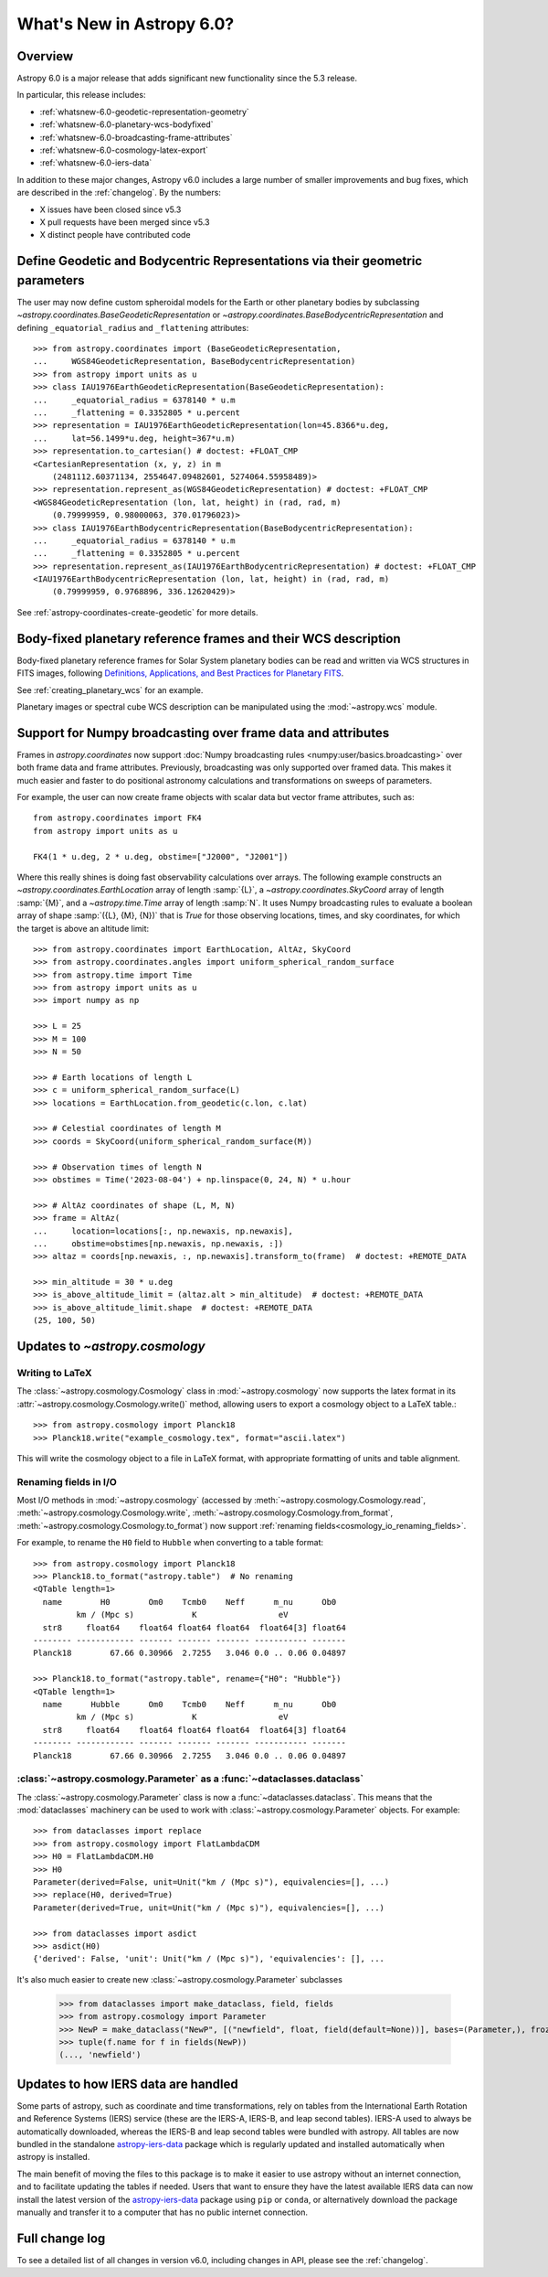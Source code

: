 .. _whatsnew-6.0:

**************************
What's New in Astropy 6.0?
**************************

Overview
========

Astropy 6.0 is a major release that adds significant new functionality since
the 5.3 release.

In particular, this release includes:

* :ref:`whatsnew-6.0-geodetic-representation-geometry`
* :ref:`whatsnew-6.0-planetary-wcs-bodyfixed`
* :ref:`whatsnew-6.0-broadcasting-frame-attributes`
* :ref:`whatsnew-6.0-cosmology-latex-export`
* :ref:`whatsnew-6.0-iers-data`

In addition to these major changes, Astropy v6.0 includes a large number of
smaller improvements and bug fixes, which are described in the :ref:`changelog`.
By the numbers:

* X issues have been closed since v5.3
* X pull requests have been merged since v5.3
* X distinct people have contributed code

.. _whatsnew-6.0-geodetic-representation-geometry:

Define Geodetic and Bodycentric Representations via their geometric parameters
==============================================================================

The user may now define custom spheroidal models for the Earth or other planetary
bodies by subclassing `~astropy.coordinates.BaseGeodeticRepresentation` or
`~astropy.coordinates.BaseBodycentricRepresentation` and defining
``_equatorial_radius`` and ``_flattening`` attributes::


    >>> from astropy.coordinates import (BaseGeodeticRepresentation,
    ...     WGS84GeodeticRepresentation, BaseBodycentricRepresentation)
    >>> from astropy import units as u
    >>> class IAU1976EarthGeodeticRepresentation(BaseGeodeticRepresentation):
    ...     _equatorial_radius = 6378140 * u.m
    ...     _flattening = 0.3352805 * u.percent
    >>> representation = IAU1976EarthGeodeticRepresentation(lon=45.8366*u.deg,
    ...     lat=56.1499*u.deg, height=367*u.m)
    >>> representation.to_cartesian() # doctest: +FLOAT_CMP
    <CartesianRepresentation (x, y, z) in m
        (2481112.60371134, 2554647.09482601, 5274064.55958489)>
    >>> representation.represent_as(WGS84GeodeticRepresentation) # doctest: +FLOAT_CMP
    <WGS84GeodeticRepresentation (lon, lat, height) in (rad, rad, m)
        (0.79999959, 0.98000063, 370.01796023)>
    >>> class IAU1976EarthBodycentricRepresentation(BaseBodycentricRepresentation):
    ...     _equatorial_radius = 6378140 * u.m
    ...     _flattening = 0.3352805 * u.percent
    >>> representation.represent_as(IAU1976EarthBodycentricRepresentation) # doctest: +FLOAT_CMP
    <IAU1976EarthBodycentricRepresentation (lon, lat, height) in (rad, rad, m)
        (0.79999959, 0.9768896, 336.12620429)>

See :ref:`astropy-coordinates-create-geodetic` for more details.


.. _whatsnew-6.0-planetary-wcs-bodyfixed:

Body-fixed planetary reference frames and their WCS description
===============================================================

Body-fixed planetary reference frames for Solar System planetary
bodies can be read and written via WCS structures in FITS images, following
`Definitions, Applications, and Best Practices for Planetary FITS <https://doi.org/10.1029/2018EA000388>`_.

See :ref:`creating_planetary_wcs` for an example.

Planetary images or spectral cube WCS description can be manipulated using the
:mod:`~astropy.wcs` module.


.. _whatsnew-6.0-broadcasting-frame-attributes:

Support for Numpy broadcasting over frame data and attributes
=============================================================

Frames in `astropy.coordinates` now support
:doc:`Numpy broadcasting rules <numpy:user/basics.broadcasting>` over both
frame data and frame attributes. Previously, broadcasting was only supported
over framed data. This makes it much easier and faster to do positional
astronomy calculations and transformations on sweeps of parameters.

For example, the user can now create frame objects with scalar data but vector
frame attributes, such as::

    from astropy.coordinates import FK4
    from astropy import units as u

    FK4(1 * u.deg, 2 * u.deg, obstime=["J2000", "J2001"])

Where this really shines is doing fast observability calculations over arrays.
The following example constructs an `~astropy.coordinates.EarthLocation` array
of length :samp:`{L}`, a `~astropy.coordinates.SkyCoord` array of length
:samp:`{M}`, and a `~astropy.time.Time` array of length :samp:`N`. It uses
Numpy broadcasting rules to evaluate a boolean array of shape
:samp:`({L}, {M}, {N})` that is `True` for those observing locations, times,
and sky coordinates, for which the target is above an altitude limit::

    >>> from astropy.coordinates import EarthLocation, AltAz, SkyCoord
    >>> from astropy.coordinates.angles import uniform_spherical_random_surface
    >>> from astropy.time import Time
    >>> from astropy import units as u
    >>> import numpy as np

    >>> L = 25
    >>> M = 100
    >>> N = 50

    >>> # Earth locations of length L
    >>> c = uniform_spherical_random_surface(L)
    >>> locations = EarthLocation.from_geodetic(c.lon, c.lat)

    >>> # Celestial coordinates of length M
    >>> coords = SkyCoord(uniform_spherical_random_surface(M))

    >>> # Observation times of length N
    >>> obstimes = Time('2023-08-04') + np.linspace(0, 24, N) * u.hour

    >>> # AltAz coordinates of shape (L, M, N)
    >>> frame = AltAz(
    ...     location=locations[:, np.newaxis, np.newaxis],
    ...     obstime=obstimes[np.newaxis, np.newaxis, :])
    >>> altaz = coords[np.newaxis, :, np.newaxis].transform_to(frame)  # doctest: +REMOTE_DATA

    >>> min_altitude = 30 * u.deg
    >>> is_above_altitude_limit = (altaz.alt > min_altitude)  # doctest: +REMOTE_DATA
    >>> is_above_altitude_limit.shape  # doctest: +REMOTE_DATA
    (25, 100, 50)

.. _whatsnew-6.0-cosmology-latex-export:

Updates to `~astropy.cosmology`
===============================

Writing to LaTeX
----------------

The :class:`~astropy.cosmology.Cosmology` class in :mod:`~astropy.cosmology` now
supports the latex format in its :attr:`~astropy.cosmology.Cosmology.write()`
method, allowing users to export a cosmology object to a LaTeX table.::

    >>> from astropy.cosmology import Planck18
    >>> Planck18.write("example_cosmology.tex", format="ascii.latex")

This will write the cosmology object to a file in LaTeX format,
with appropriate formatting of units and table alignment.

Renaming fields in I/O
----------------------

Most I/O methods in :mod:`~astropy.cosmology` (accessed by
:meth:`~astropy.cosmology.Cosmology.read`,
:meth:`~astropy.cosmology.Cosmology.write`,
:meth:`~astropy.cosmology.Cosmology.from_format`,
:meth:`~astropy.cosmology.Cosmology.to_format`) now support
:ref:`renaming fields<cosmology_io_renaming_fields>`.

For example, to rename the ``H0`` field to ``Hubble`` when converting to a table
format::

    >>> from astropy.cosmology import Planck18
    >>> Planck18.to_format("astropy.table")  # No renaming
    <QTable length=1>
      name        H0        Om0    Tcmb0    Neff      m_nu      Ob0
             km / (Mpc s)            K                 eV
      str8     float64    float64 float64 float64  float64[3] float64
    -------- ------------ ------- ------- ------- ----------- -------
    Planck18        67.66 0.30966  2.7255   3.046 0.0 .. 0.06 0.04897

    >>> Planck18.to_format("astropy.table", rename={"H0": "Hubble"})
    <QTable length=1>
      name      Hubble      Om0    Tcmb0    Neff      m_nu      Ob0
             km / (Mpc s)            K                 eV
      str8     float64    float64 float64 float64  float64[3] float64
    -------- ------------ ------- ------- ------- ----------- -------
    Planck18        67.66 0.30966  2.7255   3.046 0.0 .. 0.06 0.04897


:class:`~astropy.cosmology.Parameter` as a :func:`~dataclasses.dataclass`
-------------------------------------------------------------------------

The :class:`~astropy.cosmology.Parameter` class is now a :func:`~dataclasses.dataclass`.
This means that the :mod:`dataclasses` machinery can be used to work with
:class:`~astropy.cosmology.Parameter` objects. For example::

    >>> from dataclasses import replace
    >>> from astropy.cosmology import FlatLambdaCDM
    >>> H0 = FlatLambdaCDM.H0
    >>> H0
    Parameter(derived=False, unit=Unit("km / (Mpc s)"), equivalencies=[], ...)
    >>> replace(H0, derived=True)
    Parameter(derived=True, unit=Unit("km / (Mpc s)"), equivalencies=[], ...)

    >>> from dataclasses import asdict
    >>> asdict(H0)
    {'derived': False, 'unit': Unit("km / (Mpc s)"), 'equivalencies': [], ...


It's also much easier to create new :class:`~astropy.cosmology.Parameter` subclasses

    >>> from dataclasses import make_dataclass, field, fields
    >>> from astropy.cosmology import Parameter
    >>> NewP = make_dataclass("NewP", [("newfield", float, field(default=None))], bases=(Parameter,), frozen=True)
    >>> tuple(f.name for f in fields(NewP))
    (..., 'newfield')


.. _whatsnew-6.0-iers-data:

Updates to how IERS data are handled
====================================

Some parts of astropy, such as coordinate and time transformations, rely on
tables from the International Earth Rotation and Reference Systems (IERS)
service (these are the IERS-A, IERS-B, and leap second tables). IERS-A used
to always be automatically downloaded, whereas the IERS-B and leap second
tables were bundled with astropy. All tables are now bundled in the standalone
`astropy-iers-data <https://github.com/astropy/astropy-iers-data>`_ package
which is regularly updated and installed automatically when astropy is
installed.

The main benefit of moving the files to this package is to make it easier to
use astropy without an internet connection, and to facilitate updating the
tables if needed. Users that want to ensure they have the latest available
IERS data can now install the latest version of the
`astropy-iers-data`_ package using ``pip`` or ``conda``, or alternatively
download the package manually and transfer it to a computer that has no
public internet connection.


Full change log
===============

To see a detailed list of all changes in version v6.0, including changes in
API, please see the :ref:`changelog`.

